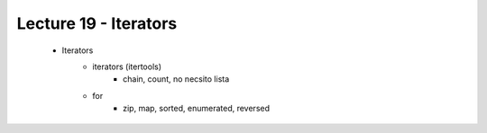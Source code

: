 Lecture 19 - Iterators
----------------------

           * Iterators
               * iterators (itertools)
                  * chain, count, no necsito lista
               * for
                  *       zip, map, sorted, enumerated, reversed
